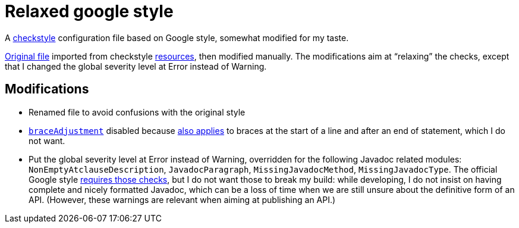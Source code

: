 = Relaxed google style

A https://checkstyle.org/[checkstyle] configuration file based on Google style, somewhat modified for my taste.

https://github.com/oliviercailloux/Relaxed-google-style/blob/c0aa0f55e4ea5966786746ee28428c95fa7d9a6d/google_checks.xml[Original file] imported from checkstyle https://github.com/checkstyle/checkstyle/blob/33fd070957c8a5585479f84a5cb9b35598de8c64/src/main/resources/google_checks.xml[resources], then modified manually. The modifications aim at “relaxing” the checks, except that I changed the global severity level at Error instead of Warning.

== Modifications

* Renamed file to avoid confusions with the original style
* https://checkstyle.org/config_misc.html#Indentation[`braceAdjustment`] disabled because https://github.com/checkstyle/checkstyle/issues/9326[also applies] to braces at the start of a line and after an end of statement, which I do not want.
* Put the global severity level at Error instead of Warning, overridden for the following Javadoc related modules: `NonEmptyAtclauseDescription`, `JavadocParagraph`, `MissingJavadocMethod`, `MissingJavadocType`. The official Google style https://google.github.io/styleguide/javaguide.html#s7.3-javadoc-where-required[requires those checks], but I do not want those to break my build: while developing, I do not insist on having complete and nicely formatted Javadoc, which can be a loss of time when we are still unsure about the definitive form of an API. (However, these warnings are relevant when aiming at publishing an API.)

